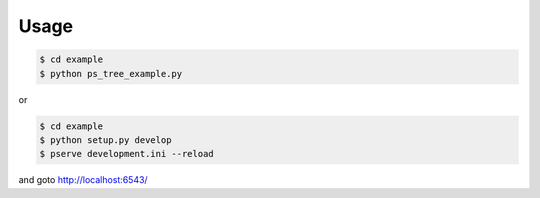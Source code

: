Usage
=====

.. code-block:: bash

   $ cd example
   $ python ps_tree_example.py

or

.. code-block:: bash

   $ cd example
   $ python setup.py develop
   $ pserve development.ini --reload

and goto http://localhost:6543/
